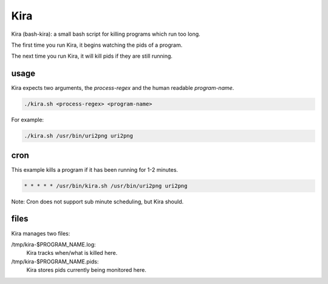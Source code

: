 Kira
####

Kira (bash-kira): a small bash script for killing programs which run too long.

The first time you run Kira, it begins watching the pids of a program.

The next time you run Kira, it will kill pids if they are still running.


usage
=====

Kira expects two arguments, the `process-regex` and the human readable `program-name`.

.. code-block:: bash

    ./kira.sh <process-regex> <program-name>

For example:

.. code-block:: bash

    ./kira.sh /usr/bin/uri2png uri2png

cron
====

This example kills a program if it has been running for 1-2 minutes.

.. code-block:: bash

 * * * * * /usr/bin/kira.sh /usr/bin/uri2png uri2png

Note: Cron does not support sub minute scheduling, but Kira should.

files
=====

Kira manages two files:

/tmp/kira-$PROGRAM_NAME.log:
 Kira tracks when/what is killed here.

/tmp/kira-$PROGRAM_NAME.pids:
 Kira stores pids currently being monitored here.
